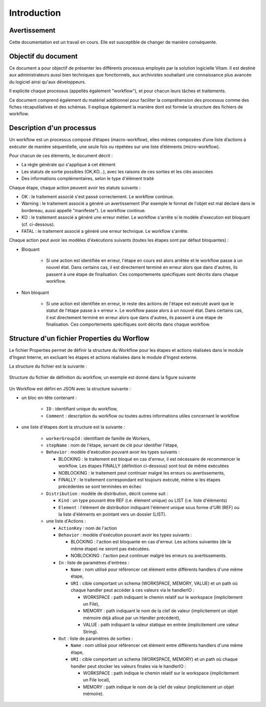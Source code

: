 Introduction
############

Avertissement
=============

Cette documentation est un travail en cours. Elle est susceptible de changer de manière conséquente.

Objectif du document
====================

Ce document a pour objectif de présenter les différents processus employés par la solution logicielle Vitam.
Il est destiné aux administrateurs aussi bien techniques que fonctionnels, aux archivistes souhaitant une connaissance plus avancée du logiciel ainsi qu'aux développeurs.

Il explicite chaque processus (appellés également "workflow"), et pour chacun leurs tâches et traitements.

Ce document comprend également du matériel additionnel pour faciliter la compréhension des processus comme des fiches récaputilatives et des schémas. Il explique également la manière dont est formée la structure des fichiers de workflow.

Description d'un processus
===========================

Un workflow est un processus composé d’étapes (macro-workflow), elles-mêmes composées d’une liste d’actions à exécuter de manière séquentielle, une seule fois ou répétées sur une liste d’éléments (micro-workflow).

Pour chacun de ces éléments, le document décrit :

- La règle générale qui s'applique à cet élément
- Les statuts de sortie possibles (OK,KO...), avec les raisons de ces sorties et les clés associées
- Des informations complémentaires, selon le type d'élément traité

Chaque étape, chaque action peuvent avoir les statuts suivants :

- OK : le traitement associé s'est passé correctement. Le workflow continue.
- Warning : le traitement associé a généré un avertissement (Par exemple le format de l'objet est mal déclaré dans le bordereau, aussi appellé "manifeste"). Le workflow continue.
- KO : le traitement associé a généré une erreur métier. Le workflow s'arrête si le modèle d'execution est bloquant (cf. ci-dessous).
- FATAL : le traitement associé a généré une erreur technique. Le workflow s'arrête.

Chaque action peut avoir les modèles d'éxécutions suivants (toutes les étapes sont par défaut bloquantes) :

- Bloquant

    * Si une action est identifiée en erreur, l'étape en cours est alors arrêtée et le workflow passe à un nouvel état. Dans certains cas, il est directement terminé en erreur alors que dans d'autres, ils passent à une étape de finalisation. Ces comportements spécifiques sont décrits dans chaque workflow.

- Non bloquant

    * Si une action est identifiée en erreur, le reste des actions de l'étape est exécuté avant que le statut de l'étape passe à « erreur ». Le workflow passe alors à un nouvel état. Dans certains cas, il est directement terminé en erreur alors que dans d'autres, ils passent à une étape de finalisation. Ces comportements spécifiques sont décrits dans chaque workflow.

Structure d'un fichier Properties du Worflow
==========================================

Le fichier Properties permet de définir la structure du Workflow pour les étapes et actions réalisées dans le module d'Ingest Interne, en excluant les étapes et actions réalisées dans le module d'Ingest externe.

La structure du fichier est la suivante :

.. figure:: images/workflow.jpg
  :align: center

  Structure du fichier de définition du workflow, un exemple est donné dans la figure suivante


Un Workflow est défini en JSON avec la structure suivante :

- un bloc en-tête contenant :

    + ``ID`` : identifiant unique du workflow,

    + ``Comment`` : description du workflow ou toutes autres informations utiles concernant le workflow

- une liste d'étapes dont la structure est la suivante :

    + ``workerGroupId`` : identifiant de famille de Workers,

    + ``stepName`` : nom de l'étape, servant de clé pour identifier l'étape,


    + ``Behavior`` : modèle d'exécution pouvant avoir les types suivants :

      - BLOCKING : le traitement est bloqué en cas d'erreur, il est nécessaire de recommencer le workflow. Les étapes FINALLY (définition ci-dessous) sont tout de même exécutées

      - NOBLOCKING : le traitement peut continuer malgré les erreurs ou avertissements,

      - FINALLY : le traitement correspondant est toujours exécuté, même si les étapes précédentes se sont terminées en échec


    + ``Distribution`` : modèle de distribution, décrit comme suit :

      - ``Kind`` : un type pouvant être REF (i.e. élément unique) ou LIST (i.e. liste d'éléments)

      - ``Element`` : l'élément de distribution indiquant l'élément unique sous forme d'URI (REF) ou la liste d'éléments en pointant vers un dossier (LIST).


    + une liste d'Actions :

      - ``ActionKey`` : nom de l'action


      - ``Behavior`` : modèle d'exécution pouvant avoir les types suivants :

        - BLOCKING : l'action est bloquante en cas d'erreur. Les actions suivantes (de la même étape) ne seront pas éxécutées.

        - NOBLOCKING : l'action peut continuer malgré les erreurs ou avertissements.


      - ``In`` : liste de paramètres d'entrées :
      
        - ``Name`` : nom utilisé pour référencer cet élément entre différents handlers d'une même étape,

        - ``URI`` : cible comportant un schema (WORKSPACE, MEMORY, VALUE) et un path où chaque handler peut accéder à ces valeurs via le handlerIO :

          - WORKSPACE : path indiquant le chemin relatif sur le workspace (implicitement un File),

          - MEMORY : path indiquant le nom de la clef de valeur (implicitement un objet mémoire déjà alloué par un Handler précédent),

          - VALUE : path indiquant la valeur statique en entrée (implicitement une valeur String).


      - ``Out`` : liste de paramètres de sorties :

        - ``Name`` : nom utilisé pour référencer cet élément entre différents handlers d'une même étape,

        - ``URI`` : cible comportant un schema (WORKSPACE, MEMORY) et un path où chaque handler peut stocker les valeurs finales via le handlerIO :

          - WORKSPACE : path indique le chemin relatif sur le workspace (implicitement un File local),

          - MEMORY : path indique le nom de la clef de valeur (implicitement un objet mémoire).


.. image:: images/Workflow_file_structure.png
        :align: center
        :alt: Exemple partiel de workflow, avec les notions étapes et actions

